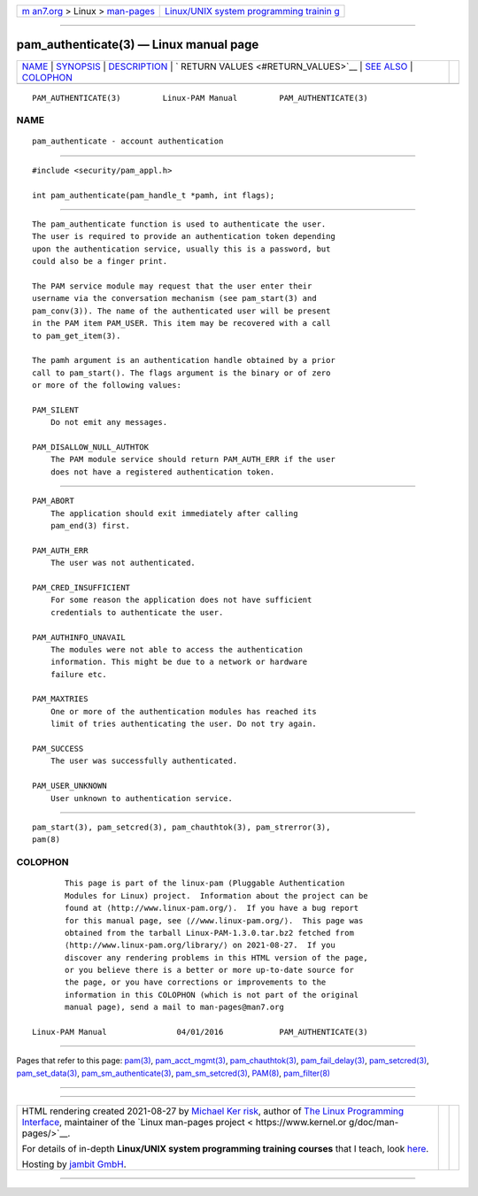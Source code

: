 .. container:: page-top

.. container:: nav-bar

   +----------------------------------+----------------------------------+
   | `m                               | `Linux/UNIX system programming   |
   | an7.org <../../../index.html>`__ | trainin                          |
   | > Linux >                        | g <http://man7.org/training/>`__ |
   | `man-pages <../index.html>`__    |                                  |
   +----------------------------------+----------------------------------+

--------------

pam_authenticate(3) — Linux manual page
=======================================

+-----------------------------------+-----------------------------------+
| `NAME <#NAME>`__ \|               |                                   |
| `SYNOPSIS <#SYNOPSIS>`__ \|       |                                   |
| `DESCRIPTION <#DESCRIPTION>`__ \| |                                   |
| `                                 |                                   |
| RETURN VALUES <#RETURN_VALUES>`__ |                                   |
| \| `SEE ALSO <#SEE_ALSO>`__ \|    |                                   |
| `COLOPHON <#COLOPHON>`__          |                                   |
+-----------------------------------+-----------------------------------+
| .. container:: man-search-box     |                                   |
+-----------------------------------+-----------------------------------+

::

   PAM_AUTHENTICATE(3)         Linux-PAM Manual         PAM_AUTHENTICATE(3)

NAME
-------------------------------------------------

::

          pam_authenticate - account authentication


---------------------------------------------------------

::

          #include <security/pam_appl.h>

          int pam_authenticate(pam_handle_t *pamh, int flags);


---------------------------------------------------------------

::

          The pam_authenticate function is used to authenticate the user.
          The user is required to provide an authentication token depending
          upon the authentication service, usually this is a password, but
          could also be a finger print.

          The PAM service module may request that the user enter their
          username via the conversation mechanism (see pam_start(3) and
          pam_conv(3)). The name of the authenticated user will be present
          in the PAM item PAM_USER. This item may be recovered with a call
          to pam_get_item(3).

          The pamh argument is an authentication handle obtained by a prior
          call to pam_start(). The flags argument is the binary or of zero
          or more of the following values:

          PAM_SILENT
              Do not emit any messages.

          PAM_DISALLOW_NULL_AUTHTOK
              The PAM module service should return PAM_AUTH_ERR if the user
              does not have a registered authentication token.


-------------------------------------------------------------------

::

          PAM_ABORT
              The application should exit immediately after calling
              pam_end(3) first.

          PAM_AUTH_ERR
              The user was not authenticated.

          PAM_CRED_INSUFFICIENT
              For some reason the application does not have sufficient
              credentials to authenticate the user.

          PAM_AUTHINFO_UNAVAIL
              The modules were not able to access the authentication
              information. This might be due to a network or hardware
              failure etc.

          PAM_MAXTRIES
              One or more of the authentication modules has reached its
              limit of tries authenticating the user. Do not try again.

          PAM_SUCCESS
              The user was successfully authenticated.

          PAM_USER_UNKNOWN
              User unknown to authentication service.


---------------------------------------------------------

::

          pam_start(3), pam_setcred(3), pam_chauthtok(3), pam_strerror(3),
          pam(8)

COLOPHON
---------------------------------------------------------

::

          This page is part of the linux-pam (Pluggable Authentication
          Modules for Linux) project.  Information about the project can be
          found at ⟨http://www.linux-pam.org/⟩.  If you have a bug report
          for this manual page, see ⟨//www.linux-pam.org/⟩.  This page was
          obtained from the tarball Linux-PAM-1.3.0.tar.bz2 fetched from
          ⟨http://www.linux-pam.org/library/⟩ on 2021-08-27.  If you
          discover any rendering problems in this HTML version of the page,
          or you believe there is a better or more up-to-date source for
          the page, or you have corrections or improvements to the
          information in this COLOPHON (which is not part of the original
          manual page), send a mail to man-pages@man7.org

   Linux-PAM Manual               04/01/2016            PAM_AUTHENTICATE(3)

--------------

Pages that refer to this page: `pam(3) <../man3/pam.3.html>`__, 
`pam_acct_mgmt(3) <../man3/pam_acct_mgmt.3.html>`__, 
`pam_chauthtok(3) <../man3/pam_chauthtok.3.html>`__, 
`pam_fail_delay(3) <../man3/pam_fail_delay.3.html>`__, 
`pam_setcred(3) <../man3/pam_setcred.3.html>`__, 
`pam_set_data(3) <../man3/pam_set_data.3.html>`__, 
`pam_sm_authenticate(3) <../man3/pam_sm_authenticate.3.html>`__, 
`pam_sm_setcred(3) <../man3/pam_sm_setcred.3.html>`__, 
`PAM(8) <../man8/PAM.8.html>`__, 
`pam_filter(8) <../man8/pam_filter.8.html>`__

--------------

--------------

.. container:: footer

   +-----------------------+-----------------------+-----------------------+
   | HTML rendering        |                       | |Cover of TLPI|       |
   | created 2021-08-27 by |                       |                       |
   | `Michael              |                       |                       |
   | Ker                   |                       |                       |
   | risk <https://man7.or |                       |                       |
   | g/mtk/index.html>`__, |                       |                       |
   | author of `The Linux  |                       |                       |
   | Programming           |                       |                       |
   | Interface <https:     |                       |                       |
   | //man7.org/tlpi/>`__, |                       |                       |
   | maintainer of the     |                       |                       |
   | `Linux man-pages      |                       |                       |
   | project <             |                       |                       |
   | https://www.kernel.or |                       |                       |
   | g/doc/man-pages/>`__. |                       |                       |
   |                       |                       |                       |
   | For details of        |                       |                       |
   | in-depth **Linux/UNIX |                       |                       |
   | system programming    |                       |                       |
   | training courses**    |                       |                       |
   | that I teach, look    |                       |                       |
   | `here <https://ma     |                       |                       |
   | n7.org/training/>`__. |                       |                       |
   |                       |                       |                       |
   | Hosting by `jambit    |                       |                       |
   | GmbH                  |                       |                       |
   | <https://www.jambit.c |                       |                       |
   | om/index_en.html>`__. |                       |                       |
   +-----------------------+-----------------------+-----------------------+

--------------

.. container:: statcounter

   |Web Analytics Made Easy - StatCounter|

.. |Cover of TLPI| image:: https://man7.org/tlpi/cover/TLPI-front-cover-vsmall.png
   :target: https://man7.org/tlpi/
.. |Web Analytics Made Easy - StatCounter| image:: https://c.statcounter.com/7422636/0/9b6714ff/1/
   :class: statcounter
   :target: https://statcounter.com/
